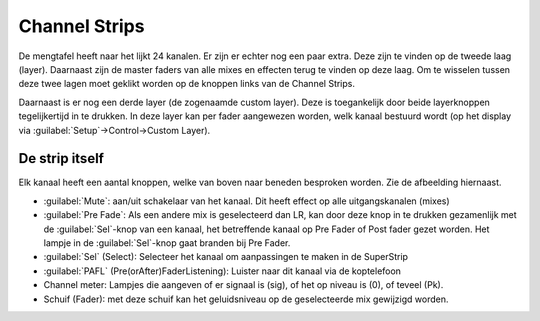 Channel Strips
==============
De mengtafel heeft naar het lijkt 24 kanalen. Er zijn er echter nog een paar extra. Deze zijn te vinden op de tweede laag (layer). Daarnaast zijn de master faders van alle mixes en effecten terug te vinden op deze laag. Om te wisselen tussen deze twee lagen moet geklikt worden op de knoppen links van de Channel Strips.

.. image:: /images/layers.png

Daarnaast is er nog een derde layer (de zogenaamde custom layer). Deze is toegankelijk door beide layerknoppen tegelijkertijd in te drukken. In deze layer kan per fader aangewezen worden, welk kanaal bestuurd wordt (op het display via :guilabel:`Setup`->Control->Custom Layer).


.. image:: /images/channel-strip.png
   :align: right

De strip itself
---------------
Elk kanaal heeft een aantal knoppen, welke van boven naar beneden besproken worden. Zie de afbeelding hiernaast.

- :guilabel:`Mute`: aan/uit schakelaar van het kanaal. Dit heeft effect op alle uitgangskanalen (mixes)
- :guilabel:`Pre Fade`: Als een andere mix is geselecteerd dan LR, kan door deze knop in te drukken gezamenlijk met de :guilabel:`Sel`-knop van een kanaal, het betreffende kanaal op Pre Fader of Post fader gezet worden. Het lampje in de :guilabel:`Sel`-knop gaat branden bij Pre Fader.
- :guilabel:`Sel` (Select): Selecteer het kanaal om aanpassingen te maken in de SuperStrip
- :guilabel:`PAFL` (Pre(orAfter)FaderListening): Luister naar dit kanaal via de koptelefoon
- Channel meter: Lampjes die aangeven of er signaal is (sig), of het op niveau is (0), of teveel (Pk).
- Schuif (Fader): met deze schuif kan het geluidsniveau op de geselecteerde mix gewijzigd worden.
